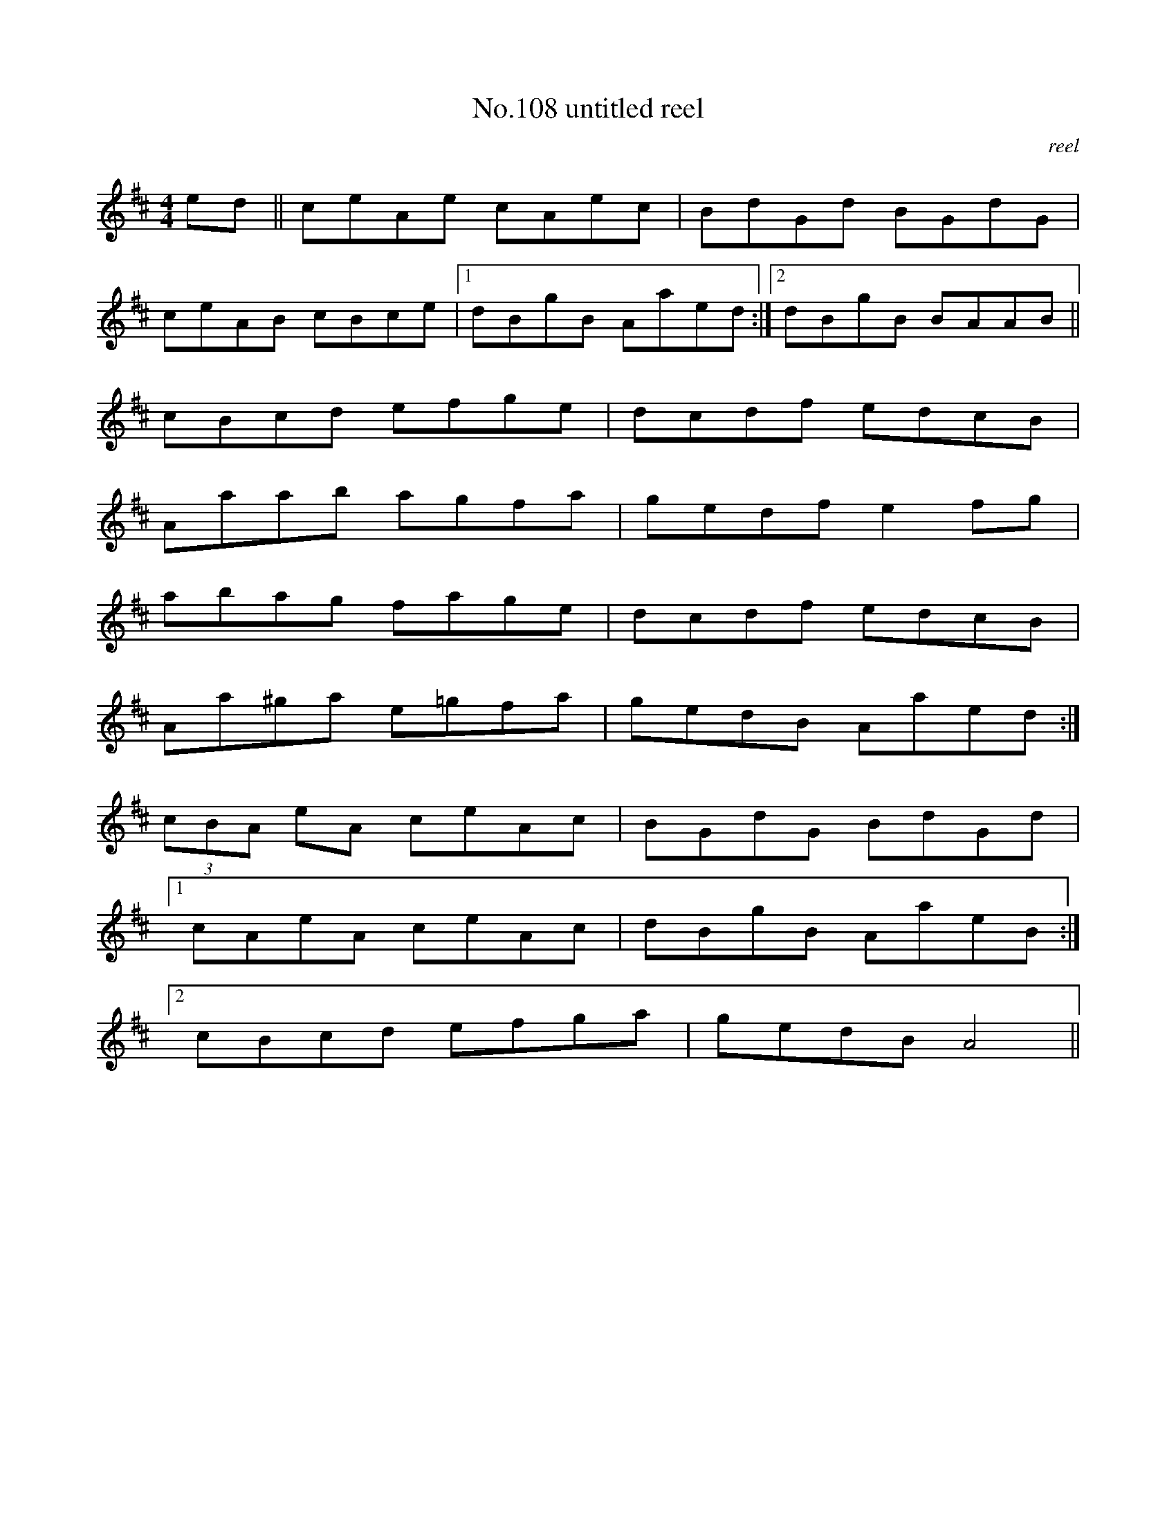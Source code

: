 X:8
T:No.108 untitled reel
M:4/4
L:1/8
C:reel
K:D
ed||ceAe cAec|BdGd BGdG|
ceAB cBce|[1dBgB Aaed:|[2dBgB BAAB||
cBcd efge|dcdf edcB|
Aaab agfa|gedf e2fg|
abag fage|dcdf edcB|
Aa^ga e=gfa|gedB Aaed:|
(3cBA eA ceAc|BGdG BdGd|
[1cAeA ceAc|dBgB AaeB:|
[2cBcd efga|gedB A4||
